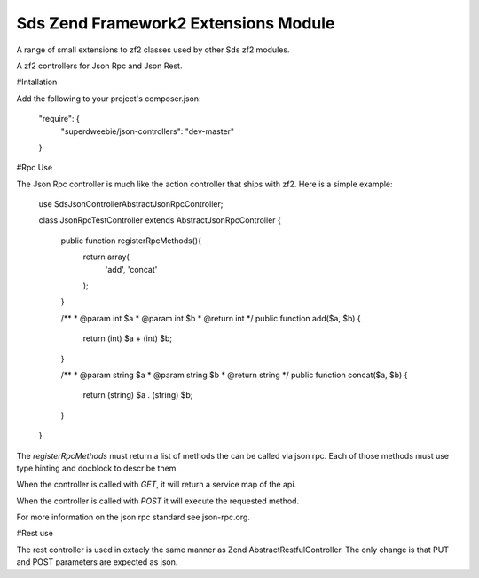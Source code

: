 Sds Zend Framework2 Extensions Module
=====================================

A range of small extensions to zf2 classes used by other Sds zf2 modules.

A zf2 controllers for Json Rpc and Json Rest.

#Intallation

Add the following to your project's composer.json:

    "require": {
        "superdweebie/json-controllers": "dev-master"
    }

#Rpc Use

The Json Rpc controller is much like the action controller that ships with
zf2. Here is a simple example:

    use Sds\JsonController\AbstractJsonRpcController;

    class JsonRpcTestController extends AbstractJsonRpcController
    {

        public function registerRpcMethods(){
            return array(
                'add',
                'concat'
            );
        }

        /**
        * @param int $a
        * @param int $b
        * @return int
        */
        public function add($a, $b)
        {
            return (int) $a + (int) $b;
        }

        /**
        * @param string $a
        * @param string $b
        * @return string
        */
        public function concat($a, $b)
        {
            return (string) $a . (string) $b;
        }
    }

The `registerRpcMethods` must return a list of methods the can be called via json
rpc. Each of those methods must use type hinting and docblock to describe them.

When the controller is called with `GET`, it will return a service map of the
api.

When the controller is called with `POST` it will execute the requested method.

For more information on the json rpc standard see json-rpc.org.

#Rest use

The rest controller is used in extacly the same manner as Zend AbstractRestfulController.
The only change is that PUT and POST parameters are expected as json.